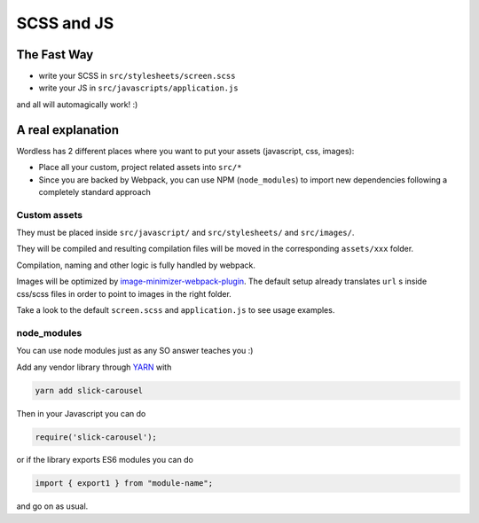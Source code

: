 .. _Assets:

SCSS and JS
===========

The Fast Way
""""""""""""

- write your SCSS in ``src/stylesheets/screen.scss``
- write your JS in ``src/javascripts/application.js``

and all will automagically work! :)

A real explanation
""""""""""""""""""

Wordless has 2 different places where you want to put your assets (javascript,
css, images):

- Place all your custom, project related assets into ``src/*``
- Since you are backed by Webpack, you can use NPM (``node_modules``) to import new dependencies
  following a completely standard approach

Custom assets
^^^^^^^^^^^^^

They must be placed inside ``src/javascript/`` and
``src/stylesheets/`` and ``src/images/``.

They will be compiled and resulting compilation files will be moved in the corresponding
``assets/xxx`` folder.

Compilation, naming and other logic is fully handled by webpack.

Images will be optimized by `image-minimizer-webpack-plugin`_. The default setup already translates
``url`` s inside css/scss files in order to point to images in the
right folder.

.. _image-minimizer-webpack-plugin: https://github.com/webpack-contrib/image-minimizer-webpack-plugin

Take a look to the default ``screen.scss`` and ``application.js`` to see
usage examples.

.. seealso::
    :ref:`CompileStack`

.. seealso::
    * `Official SCSS guide <https://sass-lang.com/guide>`_

node_modules
^^^^^^^^^^^^

You can use node modules just as any SO answer teaches you :)

Add any vendor library through `YARN`_ with

.. code-block:: bash

    yarn add slick-carousel

Then in your Javascript you can do

.. code-block:: js

    require('slick-carousel');

or if the library exports ES6 modules you can do

.. code-block:: js

    import { export1 } from "module-name";

and go on as usual.


.. _YARN: https://yarnpkg.com/en/
